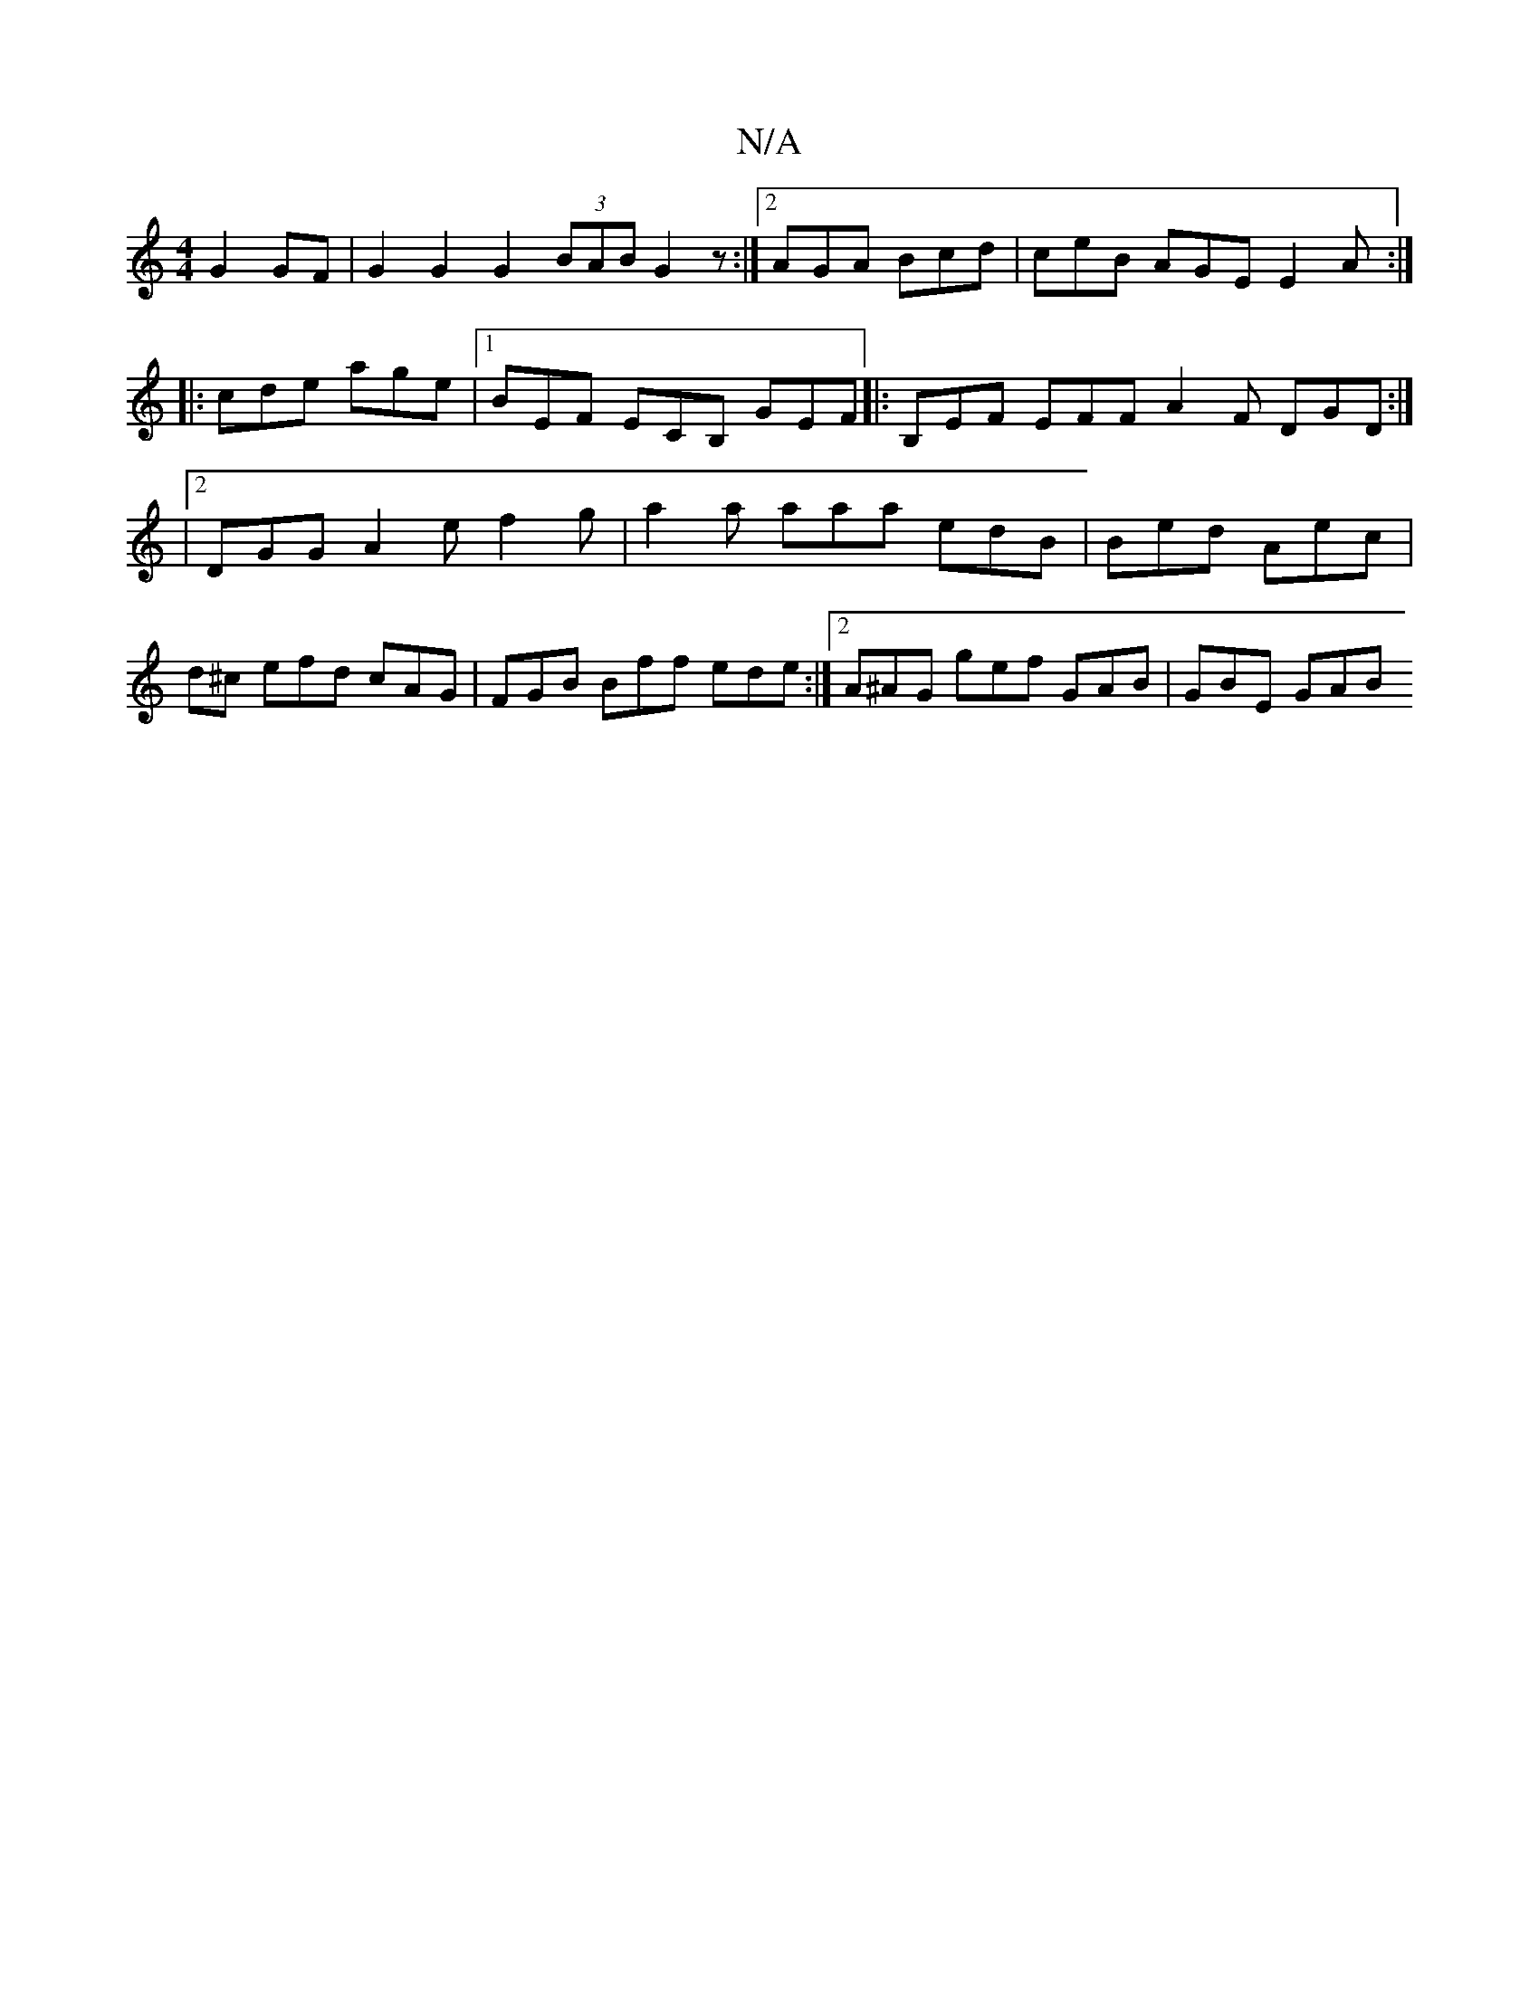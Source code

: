 X:1
T:N/A
M:4/4
R:N/A
K:Cmajor
G2 GF| G2 G2 G2 (3BAB G2 z :|[2 AGA Bcd | ceB AGE E2 A :|
|:cde age |1 BEF ECB, GEF |: B,EF EFF A2F DGD:|
|2 DGG A2 e f2 g | a2a aaa edB | Bed Aec |
d^c efd cAG |FGB Bff ede :|2 A^AG gef GAB | GBE GAB